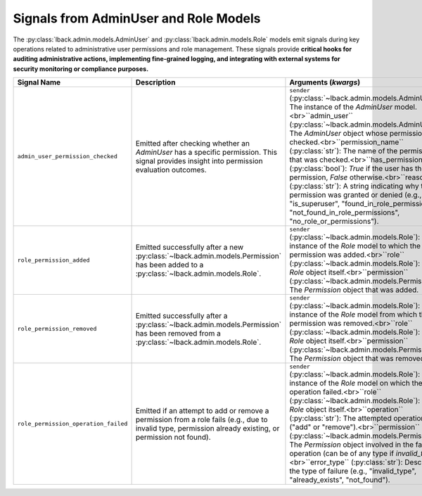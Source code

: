 .. _admin-user-role-signals:

Signals from AdminUser and Role Models
======================================

The :py:class:`lback.admin.models.AdminUser` and :py:class:`lback.admin.models.Role` models emit signals during key operations related to administrative user permissions and role management. These signals provide **critical hooks for auditing administrative actions, implementing fine-grained logging, and integrating with external systems for security monitoring or compliance purposes.**

.. list-table::
   :widths: 25 50 25
   :header-rows: 1

   * - Signal Name
     - Description
     - Arguments (`kwargs`)
   * - ``admin_user_permission_checked``
     - Emitted after checking whether an `AdminUser` has a specific permission. This signal provides insight into permission evaluation outcomes.
     - ``sender`` (:py:class:`~lback.admin.models.AdminUser`): The instance of the `AdminUser` model.<br>``admin_user`` (:py:class:`~lback.admin.models.AdminUser`): The `AdminUser` object whose permission was checked.<br>``permission_name`` (:py:class:`str`): The name of the permission that was checked.<br>``has_permission`` (:py:class:`bool`): `True` if the user has the permission, `False` otherwise.<br>``reason`` (:py:class:`str`): A string indicating why the permission was granted or denied (e.g., "is_superuser", "found_in_role_permissions", "not_found_in_role_permissions", "no_role_or_permissions").
   * - ``role_permission_added``
     - Emitted successfully after a new :py:class:`~lback.admin.models.Permission` has been added to a :py:class:`~lback.admin.models.Role`.
     - ``sender`` (:py:class:`~lback.admin.models.Role`): The instance of the `Role` model to which the permission was added.<br>``role`` (:py:class:`~lback.admin.models.Role`): The `Role` object itself.<br>``permission`` (:py:class:`~lback.admin.models.Permission`): The `Permission` object that was added.
   * - ``role_permission_removed``
     - Emitted successfully after a :py:class:`~lback.admin.models.Permission` has been removed from a :py:class:`~lback.admin.models.Role`.
     - ``sender`` (:py:class:`~lback.admin.models.Role`): The instance of the `Role` model from which the permission was removed.<br>``role`` (:py:class:`~lback.admin.models.Role`): The `Role` object itself.<br>``permission`` (:py:class:`~lback.admin.models.Permission`): The `Permission` object that was removed.
   * - ``role_permission_operation_failed``
     - Emitted if an attempt to add or remove a permission from a role fails (e.g., due to invalid type, permission already existing, or permission not found).
     - ``sender`` (:py:class:`~lback.admin.models.Role`): The instance of the `Role` model on which the operation failed.<br>``role`` (:py:class:`~lback.admin.models.Role`): The `Role` object itself.<br>``operation`` (:py:class:`str`): The attempted operation ("add" or "remove").<br>``permission`` (:py:class:`~lback.admin.models.Permission`): The `Permission` object involved in the failed operation (can be of any type if `invalid_type`).<br>``error_type`` (:py:class:`str`): Describes the type of failure (e.g., "invalid_type", "already_exists", "not_found").